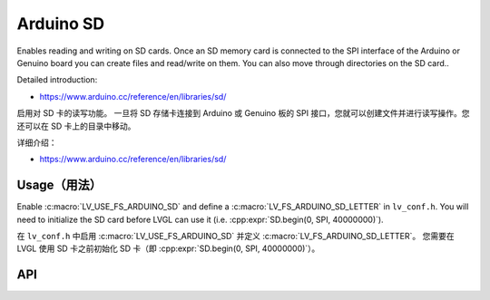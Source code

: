 .. _arduino_sd:

===========
Arduino SD
===========

.. raw:: html

   <details>
     <summary>显示原文</summary>

Enables reading and writing on SD cards.
Once an SD memory card is connected to the SPI interface of the Arduino or Genuino board you can create files
and read/write on them. You can also move through directories on the SD card..

Detailed introduction:

- https://www.arduino.cc/reference/en/libraries/sd/


.. raw:: html

   </details>
   <br>

启用对 SD 卡的读写功能。  
一旦将 SD 存储卡连接到 Arduino 或 Genuino 板的 SPI 接口，您就可以创建文件并进行读写操作。您还可以在 SD 卡上的目录中移动。

详细介绍：

- https://www.arduino.cc/reference/en/libraries/sd/


Usage（用法）
------------

.. raw:: html

   <details>
     <summary>显示原文</summary>

Enable :c:macro:`LV_USE_FS_ARDUINO_SD` and define a :c:macro:`LV_FS_ARDUINO_SD_LETTER` in ``lv_conf.h``.
You will need to initialize the SD card before LVGL can use it (i.e. :cpp:expr:`SD.begin(0, SPI, 40000000)`).

.. raw:: html

   </details>
   <br>

在 ``lv_conf.h`` 中启用 :c:macro:`LV_USE_FS_ARDUINO_SD` 并定义 :c:macro:`LV_FS_ARDUINO_SD_LETTER`。  
您需要在 LVGL 使用 SD 卡之前初始化 SD 卡（即 :cpp:expr:`SD.begin(0, SPI, 40000000)`）。

API
---
